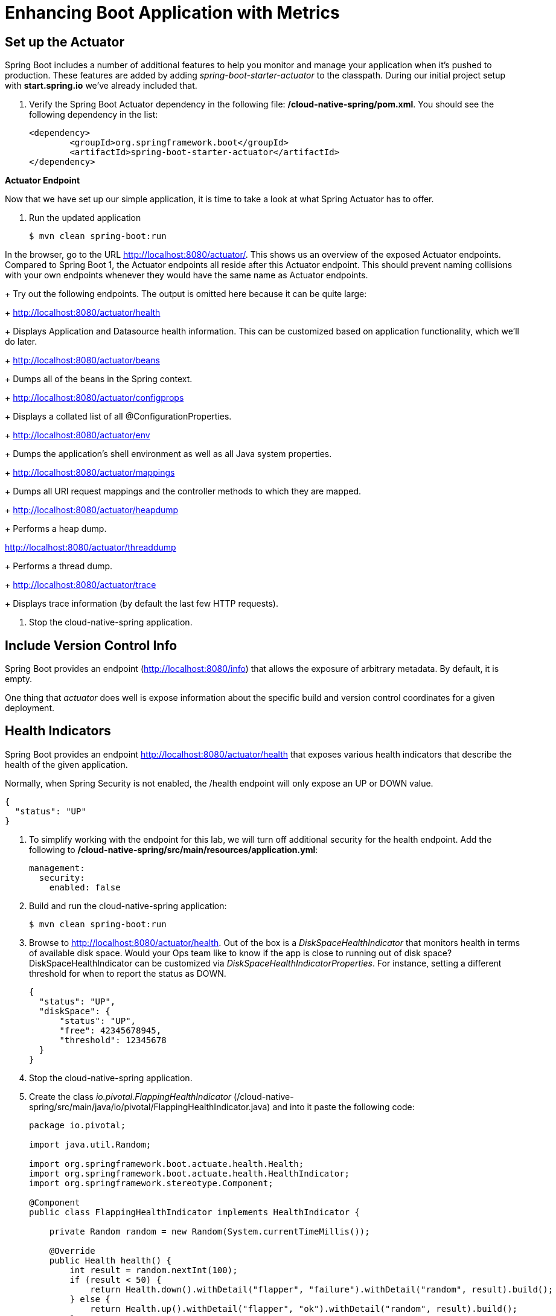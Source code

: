 = Enhancing Boot Application with Metrics

== Set up the Actuator

Spring Boot includes a number of additional features to help you monitor and manage your application when it’s pushed to production. These features are added by adding _spring-boot-starter-actuator_ to the classpath.  During our initial project setup with *start.spring.io* we've already included that.

. Verify the Spring Boot Actuator dependency in the following file: */cloud-native-spring/pom.xml*.  You should see the following dependency in the list:
+
[source, xml]
---------------------------------------------------------------------
<dependency>
	<groupId>org.springframework.boot</groupId>
	<artifactId>spring-boot-starter-actuator</artifactId>
</dependency>
---------------------------------------------------------------------

**Actuator Endpoint**

Now that we have set up our simple application, it is time to take a look at what Spring Actuator has to offer. 

. Run the updated application
+
[source,bash]
---------------------------------------------------------------------
$ mvn clean spring-boot:run
---------------------------------------------------------------------

In the browser, go to the URL http://localhost:8080/actuator/. This shows us an overview of the exposed Actuator endpoints. Compared to Spring Boot 1, the Actuator endpoints all reside after this Actuator endpoint. This should prevent naming collisions with your own endpoints whenever they would have the same name as Actuator endpoints. 


+
Try out the following endpoints. The output is omitted here because it can be quite large:
+
http://localhost:8080/actuator/health
+
Displays Application and Datasource health information.  This can be customized based on application functionality, which we'll do later.
+
http://localhost:8080/actuator/beans
+
Dumps all of the beans in the Spring context.
+
http://localhost:8080/actuator/configprops
+
Displays a collated list of all @ConfigurationProperties.
+
http://localhost:8080/actuator/env
+
Dumps the application’s shell environment as well as all Java system properties.
+
http://localhost:8080/actuator/mappings
+
Dumps all URI request mappings and the controller methods to which they are mapped.
+
http://localhost:8080/actuator/heapdump
+
Performs a heap dump.

http://localhost:8080/actuator/threaddump
+
Performs a thread dump.
+
http://localhost:8080/actuator/trace
+
Displays trace information (by default the last few HTTP requests).

. Stop the cloud-native-spring application.

== Include Version Control Info

Spring Boot provides an endpoint (http://localhost:8080/info) that allows the exposure of arbitrary metadata. By default, it is empty.

One thing that _actuator_ does well is expose information about the specific build and version control coordinates for a given deployment.


== Health Indicators

Spring Boot provides an endpoint http://localhost:8080/actuator/health that exposes various health indicators that describe the health of the given application.

Normally, when Spring Security is not enabled, the /health endpoint will only expose an UP or DOWN value.

[source,json]
---------------------------------------------------------------------
{
  "status": "UP"
}
---------------------------------------------------------------------

. To simplify working with the endpoint for this lab, we will turn off additional security for the health endpoint. Add the following to */cloud-native-spring/src/main/resources/application.yml*:
+
[source, yaml]
---------------------------------------------------------------------
management:
  security:
    enabled: false
---------------------------------------------------------------------

. Build and run the cloud-native-spring application:
+
[source,bash]
---------------------------------------------------------------------
$ mvn clean spring-boot:run
---------------------------------------------------------------------

. Browse to http://localhost:8080/actuator/health. Out of the box is a _DiskSpaceHealthIndicator_ that monitors health in terms of available disk space. Would your Ops team like to know if the app is close to running out of disk space? DiskSpaceHealthIndicator can be customized via _DiskSpaceHealthIndicatorProperties_. For instance, setting a different threshold for when to report the status as DOWN.
+
[source,json]
---------------------------------------------------------------------
{
  "status": "UP",
  "diskSpace": {
      "status": "UP",
      "free": 42345678945,
      "threshold": 12345678
  }
}
---------------------------------------------------------------------

. Stop the cloud-native-spring application.

. Create the class _io.pivotal.FlappingHealthIndicator_ (/cloud-native-spring/src/main/java/io/pivotal/FlappingHealthIndicator.java) and into it paste the following code:
+
[source,java]
---------------------------------------------------------------------
package io.pivotal;

import java.util.Random;

import org.springframework.boot.actuate.health.Health;
import org.springframework.boot.actuate.health.HealthIndicator;
import org.springframework.stereotype.Component;

@Component
public class FlappingHealthIndicator implements HealthIndicator {

    private Random random = new Random(System.currentTimeMillis());

    @Override
    public Health health() {
        int result = random.nextInt(100);
        if (result < 50) {
            return Health.down().withDetail("flapper", "failure").withDetail("random", result).build();
        } else {
            return Health.up().withDetail("flapper", "ok").withDetail("random", result).build();
        }
    }
}
---------------------------------------------------------------------
+
This demo health indicator will randomize the health check.

. Build and run the _cloud-native-spring_ application:
+
[source,bash]
---------------------------------------------------------------------
$ mvn clean spring-boot:run
---------------------------------------------------------------------

. Browse to http://localhost:8080/health and verify that the output is similar to the following (and changes randomly!).
+
[source,json]
---------------------------------------------------------------------
{
  "status": "UP",
  "flapping": {
      "status": "UP",
      "flapper": "ok",
      "random": 42
  },
  "diskSpace": {
      "status": "UP",
      "free": 42345678945,
      "threshold": 12345678
  }
}
---------------------------------------------------------------------

== Metrics

Spring Boot provides an endpoint http://localhost:8080/metrics that exposes several automatically collected metrics for your application. It also allows for the creation of custom metrics.

. Browse to http://localhost:8080/metrics. Review the metrics exposed.
+
[source,json]
---------------------------------------------------------------------
{
"mem": 418830,
"mem.free": 239376,
"processors": 8,
"instance.uptime": 59563,
"uptime": 69462,
"systemload.average": 1.5703125,
"heap.committed": 341504,
"heap.init": 262144,
"heap.used": 102127,
"heap": 3728384,
"nonheap.committed": 79696,
"nonheap.init": 2496,
"nonheap.used": 77326,
"nonheap": 0,
"threads.peak": 14,
"threads.daemon": 11,
"threads.totalStarted": 17,
"threads": 13,
"classes": 9825,
"classes.loaded": 9825,
"classes.unloaded": 0,
"gc.ps_scavenge.count": 9,
"gc.ps_scavenge.time": 80,
"gc.ps_marksweep.count": 2,
"gc.ps_marksweep.time": 157,
"httpsessions.max": -1,
"httpsessions.active": 0,
"gauge.response.metrics": 75,
"gauge.response.star-star.favicon.ico": 9,
"counter.status.200.star-star.favicon.ico": 1,
"counter.status.200.metrics": 1
}
---------------------------------------------------------------------

. Stop the cloud-native-spring application.

== Deploy _cloud-native-spring_ to Pivotal Cloud Foundry
. Build the application
+
[source,bash]
---------------------------------------------------------------------
$ mvn clean package
---------------------------------------------------------------------

. When running a Spring Boot application on Pivotal Cloud Foundry with the actuator endpoints enabled, you can visualize actuator management information on the Applications Manager app dashboard.  To enable this there are a few properties we need to add.  Add the following to */cloud-native-spring/src/main/resources/application.yml*:
+
[source, yaml]
---------------------------------------------------------------------
management:
  security:
    enabled: false
  info:
    git:
      mode: full
  cloudfoundry:
    enabled: true
    skip-ssl-validation: true
---------------------------------------------------------------------

. In order to add full build information to you artifact that is pushed to cloudfoundry, update */cloud-native-spring/pom.xml* and add the following execution and classifier to the spring-boot-maven-plugin:
+
[source, xml]
---------------------------------------------------------------------
<executions>
  <execution>
	  <goals>
		  <goal>build-info</goal>
		</goals>
	</execution>
</executions>
<configuration>
	<classifier>exec</classifier>
</configuration>
---------------------------------------------------------------------
+
The full plugin config should look like the following:
+
[source, xml]
---------------------------------------------------------------------
<plugin>
	<groupId>org.springframework.boot</groupId>
	<artifactId>spring-boot-maven-plugin</artifactId>
	<executions>
		<execution>
			<goals>
			  <goal>build-info</goal>
		  </goals>
	  </execution>
  </executions>
	<configuration>
	  <classifier>exec</classifier>
  </configuration>
</plugin>
---------------------------------------------------------------------

. By specifying a classifier we actually just produced 2 jars, one that is executable and one that can be used as an artifact that could be included in other apps (such as our Client UI app).  Because of this we need to change the name of the jar we included in our manifest.yml file.  Change the jar in the path property to *./target/cloud-native-spring-0.0.1-SNAPSHOT-exec.jar*:
+
[source, yaml]
---------------------------------------------------------------------
---
applications:
- name: cloud-native-spring
  host: cloud-native-spring-${random-word}
  memory: 512M
  instances: 1
  path: ./target/cloud-native-spring-0.0.1-SNAPSHOT-exec.jar
  buildpack: java_buildpack
  timeout: 180 # to give time for the data to import
  env:
    JAVA_OPTS: -Djava.security.egd=file:///dev/urandom
---------------------------------------------------------------------
. Push application into Cloud Foundry
+
$ mvn clean package
$ cf push -f manifest.yml

. Find the URL created for your app in the health status report. Browse to your app.  Also view your application details in the Apps Manager UI:
+
image::images/appsman.jpg[]

. From this UI you can also dynamically change logging levels:
+
image::images/logging.jpg[]

*Congratulations!* You’ve just learned how to add health and metrics to any Spring Boot application.
